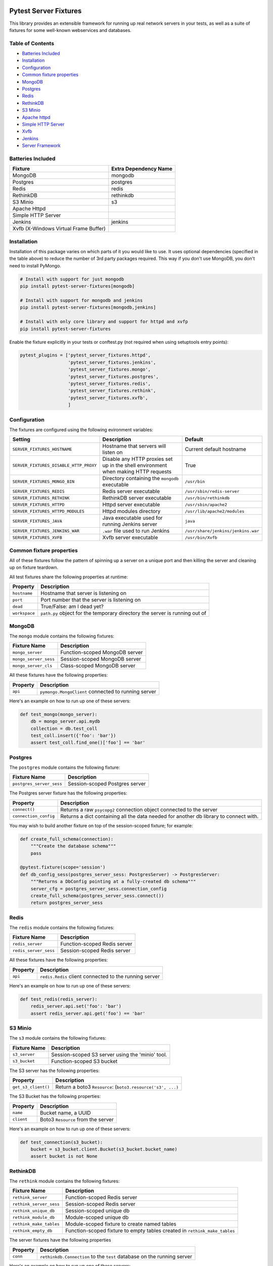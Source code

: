 Pytest Server Fixtures
======================

This library provides an extensible framework for running up real
network servers in your tests, as well as a suite of fixtures for some
well-known webservices and databases.

Table of Contents
-----------------

-  `Batteries Included <#batteries-included>`__
-  `Installation <#installation>`__
-  `Configuration <#configuration>`__
-  `Common fixture properties <#common-fixture-properties>`__
-  `MongoDB <#mongodb>`__
-  `Postgres <#postgres>`__
-  `Redis <#redis>`__
-  `RethinkDB <#rethinkdb>`__
-  `S3 Minio <#s3-minio>`__
-  `Apache httpd <#apache-httpd>`__
-  `Simple HTTP Server <#simple-http-server>`__
-  `Xvfb <#xvfp>`__
-  `Jenkins <#jenkins>`__
-  `Server Framework <#server-framework>`__

Batteries Included
------------------

+-----------------------------------------+-------------------------+
| Fixture                                 | Extra Dependency Name   |
+=========================================+=========================+
| MongoDB                                 | mongodb                 |
+-----------------------------------------+-------------------------+
| Postgres                                | postgres                |
+-----------------------------------------+-------------------------+
| Redis                                   | redis                   |
+-----------------------------------------+-------------------------+
| RethinkDB                               | rethinkdb               |
+-----------------------------------------+-------------------------+
| S3 Minio                                | s3                      |
+-----------------------------------------+-------------------------+
| Apache Httpd                            |                         |
+-----------------------------------------+-------------------------+
| Simple HTTP Server                      |                         |
+-----------------------------------------+-------------------------+
| Jenkins                                 | jenkins                 |
+-----------------------------------------+-------------------------+
| Xvfb (X-Windows Virtual Frame Buffer)   |                         |
+-----------------------------------------+-------------------------+

Installation
------------

Installation of this package varies on which parts of it you would like
to use. It uses optional dependencies (specified in the table above) to
reduce the number of 3rd party packages required. This way if you don't
use MongoDB, you don't need to install PyMongo.

.. code:: bash

        # Install with support for just mongodb
        pip install pytest-server-fixtures[mongodb]

        # Install with support for mongodb and jenkins
        pip install pytest-server-fixtures[mongodb,jenkins]

        # Install with only core library and support for httpd and xvfp
        pip install pytest-server-fixtures

Enable the fixture explicitly in your tests or conftest.py (not required
when using setuptools entry points):

.. code:: python

        pytest_plugins = ['pytest_server_fixtures.httpd',
                          'pytest_server_fixtures.jenkins',
                          'pytest_server_fixtures.mongo',
                          'pytest_server_fixtures.postgres',
                          'pytest_server_fixtures.redis',
                          'pytest_server_fixtures.rethink',
                          'pytest_server_fixtures.xvfb',
                          ]

Configuration
-------------

The fixtures are configured using the following evironment variables:

+------------------------------------------+--------------------------------------------------------------------------------------+--------------------------------------+
| Setting                                  | Description                                                                          | Default                              |
+==========================================+======================================================================================+======================================+
| ``SERVER_FIXTURES_HOSTNAME``             | Hostname that servers will listen on                                                 | Current default hostname             |
+------------------------------------------+--------------------------------------------------------------------------------------+--------------------------------------+
| ``SERVER_FIXTURES_DISABLE_HTTP_PROXY``   | Disable any HTTP proxies set up in the shell environment when making HTTP requests   | True                                 |
+------------------------------------------+--------------------------------------------------------------------------------------+--------------------------------------+
| ``SERVER_FIXTURES_MONGO_BIN``            | Directory containing the ``mongodb`` executable                                      | ``/usr/bin``                         |
+------------------------------------------+--------------------------------------------------------------------------------------+--------------------------------------+
| ``SERVER_FIXTURES_REDIS``                | Redis server executable                                                              | ``/usr/sbin/redis-server``           |
+------------------------------------------+--------------------------------------------------------------------------------------+--------------------------------------+
| ``SERVER_FIXTURES_RETHINK``              | RethinkDB server executable                                                          | ``/usr/bin/rethinkdb``               |
+------------------------------------------+--------------------------------------------------------------------------------------+--------------------------------------+
| ``SERVER_FIXTURES_HTTPD``                | Httpd server executable                                                              | ``/usr/sbin/apache2``                |
+------------------------------------------+--------------------------------------------------------------------------------------+--------------------------------------+
| ``SERVER_FIXTURES_HTTPD_MODULES``        | Httpd modules directory                                                              | ``/usr/lib/apache2/modules``         |
+------------------------------------------+--------------------------------------------------------------------------------------+--------------------------------------+
| ``SERVER_FIXTURES_JAVA``                 | Java executable used for running Jenkins server                                      | ``java``                             |
+------------------------------------------+--------------------------------------------------------------------------------------+--------------------------------------+
| ``SERVER_FIXTURES_JENKINS_WAR``          | ``.war`` file used to run Jenkins                                                    | ``/usr/share/jenkins/jenkins.war``   |
+------------------------------------------+--------------------------------------------------------------------------------------+--------------------------------------+
| ``SERVER_FIXTURES_XVFB``                 | Xvfb server executable                                                               | ``/usr/bin/Xvfb``                    |
+------------------------------------------+--------------------------------------------------------------------------------------+--------------------------------------+

Common fixture properties
-------------------------

All of these fixtures follow the pattern of spinning up a server on a
unique port and then killing the server and cleaning up on fixture
teardown.

All test fixtures share the following properties at runtime:

+-----------------+-------------------------------------------------------------------------------+
| Property        | Description                                                                   |
+=================+===============================================================================+
| ``hostname``    | Hostname that server is listening on                                          |
+-----------------+-------------------------------------------------------------------------------+
| ``port``        | Port number that the server is listening on                                   |
+-----------------+-------------------------------------------------------------------------------+
| ``dead``        | True/False: am I dead yet?                                                    |
+-----------------+-------------------------------------------------------------------------------+
| ``workspace``   | ``path.py`` object for the temporary directory the server is running out of   |
+-----------------+-------------------------------------------------------------------------------+

MongoDB
-------

The ``mongo`` module contains the following fixtures:

+-------------------------+----------------------------------+
| Fixture Name            | Description                      |
+=========================+==================================+
| ``mongo_server``        | Function-scoped MongoDB server   |
+-------------------------+----------------------------------+
| ``mongo_server_sess``   | Session-scoped MongoDB server    |
+-------------------------+----------------------------------+
| ``mongo_server_cls``    | Class-scoped MongoDB server      |
+-------------------------+----------------------------------+

All these fixtures have the following properties:

+------------+-------------------------------------------------------+
| Property   | Description                                           |
+============+=======================================================+
| ``api``    | ``pymongo.MongoClient`` connected to running server   |
+------------+-------------------------------------------------------+

Here's an example on how to run up one of these servers:

.. code:: python

    def test_mongo(mongo_server):
        db = mongo_server.api.mydb
        collection = db.test_coll
        test_coll.insert({'foo': 'bar'})
        assert test_coll.find_one()['foo'] == 'bar'

Postgres
--------

The ``postgres`` module contains the following fixture:

+----------------------------+----------------------------------+
| Fixture Name               | Description                      |
+============================+==================================+
| ``postgres_server_sess``   | Session-scoped Postgres server   |
+----------------------------+----------------------------------+

The Postgres server fixture has the following properties:

+-------------------------+-----------------------------------------------------------------------------------------+
| Property                | Description                                                                             |
+=========================+=========================================================================================+
| ``connect()``           | Returns a raw ``psycopg2`` connection object connected to the server                    |
+-------------------------+-----------------------------------------------------------------------------------------+
| ``connection_config``   | Returns a dict containing all the data needed for another db library to connect with.   |
+-------------------------+-----------------------------------------------------------------------------------------+

You may wish to build another fixture on top of the session-scoped
fixture; for example:

.. code:: python

    def create_full_schema(connection):
        """Create the database schema"""
        pass

    @pytest.fixture(scope='session')
    def db_config_sess(postgres_server_sess: PostgresServer) -> PostgresServer:
        """Returns a DbConfig pointing at a fully-created db schema"""
        server_cfg = postgres_server_sess.connection_config
        create_full_schema(postgres_server_sess.connect())
        return postgres_server_sess

Redis
-----

The ``redis`` module contains the following fixtures:

+-------------------------+--------------------------------+
| Fixture Name            | Description                    |
+=========================+================================+
| ``redis_server``        | Function-scoped Redis server   |
+-------------------------+--------------------------------+
| ``redis_server_sess``   | Session-scoped Redis server    |
+-------------------------+--------------------------------+

All these fixtures have the following properties:

+------------+----------------------------------------------------------+
| Property   | Description                                              |
+============+==========================================================+
| ``api``    | ``redis.Redis`` client connected to the running server   |
+------------+----------------------------------------------------------+

Here's an example on how to run up one of these servers:

.. code:: python

    def test_redis(redis_server):
        redis_server.api.set('foo': 'bar')
        assert redis_server.api.get('foo') == 'bar'

S3 Minio
--------

The ``s3`` module contains the following fixtures:

+-----------------+----------------------------------------------------+
| Fixture Name    | Description                                        |
+=================+====================================================+
| ``s3_server``   | Session-scoped S3 server using the 'minio' tool.   |
+-----------------+----------------------------------------------------+
| ``s3_bucket``   | Function-scoped S3 bucket                          |
+-----------------+----------------------------------------------------+

The S3 server has the following properties:

+-----------------------+---------------------------------------------------------------+
| Property              | Description                                                   |
+=======================+===============================================================+
| ``get_s3_client()``   | Return a boto3 ``Resource``: (``boto3.resource('s3', ...)``   |
+-----------------------+---------------------------------------------------------------+

The S3 Bucket has the following properties:

+--------------+--------------------------------------+
| Property     | Description                          |
+==============+======================================+
| ``name``     | Bucket name, a UUID                  |
+--------------+--------------------------------------+
| ``client``   | Boto3 ``Resource`` from the server   |
+--------------+--------------------------------------+

Here's an example on how to run up one of these servers:

.. code:: python

    def test_connection(s3_bucket):
        bucket = s3_bucket.client.Bucket(s3_bucket.bucket_name)
        assert bucket is not None

RethinkDB
---------

The ``rethink`` module contains the following fixtures:

+---------------------------+------------------------------------------------------------------------------+
| Fixture Name              | Description                                                                  |
+===========================+==============================================================================+
| ``rethink_server``        | Function-scoped Redis server                                                 |
+---------------------------+------------------------------------------------------------------------------+
| ``rethink_server_sess``   | Session-scoped Redis server                                                  |
+---------------------------+------------------------------------------------------------------------------+
| ``rethink_unique_db``     | Session-scoped unique db                                                     |
+---------------------------+------------------------------------------------------------------------------+
| ``rethink_module_db``     | Module-scoped unique db                                                      |
+---------------------------+------------------------------------------------------------------------------+
| ``rethink_make_tables``   | Module-scoped fixture to create named tables                                 |
+---------------------------+------------------------------------------------------------------------------+
| ``rethink_empty_db``      | Function-scoped fixture to empty tables created in ``rethink_make_tables``   |
+---------------------------+------------------------------------------------------------------------------+

The server fixtures have the following properties

+------------+---------------------------------------------------------------------------+
| Property   | Description                                                               |
+============+===========================================================================+
| ``conn``   | ``rethinkdb.Connection`` to the ``test`` database on the running server   |
+------------+---------------------------------------------------------------------------+

Here's an example on how to run up one of these servers:

.. code:: python

    def test_rethink(rethink_server):
        conn = rethink_server.conn
        conn.table_create('my_table').run(conn)
        inserted = conn.table('my_table').insert({'foo': 'bar'}).run(conn)
        assert conn.get(inserted.generated_keys[0])['foo'] == 'bar

Creating Tables
~~~~~~~~~~~~~~~

You can create tables for every test in your module like so:

.. code:: python

    FIXTURE_TABLES = ['accounts','transactions']

    def test_table_creation(rethink_module_db, rethink_make_tables):
        conn = rethink_module_db
        assert conn.table_list().run(conn) == ['accounts', 'transactions']

Emptying Databases
~~~~~~~~~~~~~~~~~~

RehinkDb is annecdotally slower to create tables that it is to empty
them (at least at time of writing), so we have a fixture that will empty
out tables between tests for us that were created with the
``rethink_make_tables`` fixture above:

.. code:: python

    FIXTURE_TABLES = ['accounts','transactions']

    def test_put_things_in_db(rethink_module_db, rethink_make_tables):
        conn = rethink_module_db
        conn.table('accounts').insert({'foo': 'bar'}).run(conn)
        conn.table('transactions').insert({'baz': 'qux'}).run(conn)


    def test_empty_db(rethink_empty_db):
        conn = rethink_empty_db
        assert not conn.table('accounts').run(conn)
        assert not conn.table('transactions').run(conn)

Apache httpd
============

The ``httpd`` module contains the following fixtures:

+--------------------+------------------------------------------------------+
| Fixture Name       | Description                                          |
+====================+======================================================+
| ``httpd_server``   | Function-scoped httpd server to use as a web proxy   |
+--------------------+------------------------------------------------------+

The fixture has the following properties at runtime:

+---------------------+--------------------------------------+
| Property            | Description                          |
+=====================+======================================+
| ``document_root``   | ``path.path`` to the document root   |
+---------------------+--------------------------------------+
| ``log_dir``         | ``path.path`` to the log directory   |
+---------------------+--------------------------------------+

Here's an example showing some of the features of the fixture:

.. code:: python

    def test_httpd(httpd_server):
        # Log files can be accessed by the log_dir property
        assert 'access.log' in [i.basename() for i in httpd_server.log_dir.files()]

        # Files in the document_root are accessable by HTTP
        hello = httpd_server.document_root / 'hello.txt'
        hello.write_text('Hello World!')
        response = httpd_server.get('/hello.txt')
        assert response.status_code == 200
        assert response.text == 'Hello World!'

Proxy Rules
-----------

An httpd server on its own isn't super-useful, so the underlying class
for the fixture has options for configuring it as a reverse proxy.
Here's an example where we've pulled in a ``pytest-pyramid`` fixture and
set it up to be proxied from the ``httpd`` server:

.. code:: python

    import pytest
    from pytest_server_fixtures.httpd import HTTPDServer

    pytest_plugins=['pytest_pyramid']

    @pytest.yield_fixture()
    def proxy_server(pyramid_server):

        # Configure the proxy rules as a dict of source -> dest URLs
        proxy_rules = {'/downstream/' : pyramid_server.url
                      }

        server = HTTPDServer(proxy_rules, 
                             # You can also specify any arbitrary text you want to 
                             # put in the config file
                             extra_cfg = 'Alias /tmp /var/tmp\n',
                             )
        server.start()                        
        yield server
        server.teardown()

    def test_proxy(proxy_server):
        # This request will be proxied to the pyramid server 
        response = proxy_server.get('/downstream/accounts')
        assert response.status_code == 200

Simple HTTP Server
==================

The ``http`` module contains the following fixtures:

+--------------------------+-------------------------------------------------------------+
| Fixture Name             | Description                                                 |
+==========================+=============================================================+
| ``simple_http_server``   | Function-scoped instance of Python's ``SimpleHTTPServer``   |
+--------------------------+-------------------------------------------------------------+

The fixture has the following properties at runtime:

+---------------------+--------------------------------------+
| Property            | Description                          |
+=====================+======================================+
| ``document_root``   | ``path.path`` to the document root   |
+---------------------+--------------------------------------+

Here's an example showing some of the features of the fixture:

.. code:: python

    def test_simple_server(simple_http_server):
        # Files in the document_root are accessable by HTTP
        hello = simple_http_server.document_root / 'hello.txt'
        hello.write_text('Hello World!')
        response = simple_http_server.get('/hello.txt')
        assert response.status_code == 200
        assert response.text == 'Hello World!'

Jenkins
=======

The ``jenkins`` module contains the following fixtures:

+----------------------+------------------------------------------+
| Fixture Name         | Description                              |
+======================+==========================================+
| ``jenkins_server``   | Session-scoped Jenkins server instance   |
+----------------------+------------------------------------------+

The fixture has the following methods and properties:

+----------------------+---------------------------------------------------------------------------------------------------------------+
| Property             | Description                                                                                                   |
+======================+===============================================================================================================+
| ``api``              | ``jenkins.Jenkins`` API client connected to the running server (see https://python-jenkins.readthedocs.org)   |
+----------------------+---------------------------------------------------------------------------------------------------------------+
| ``load_plugins()``   | Load plugins into the server from a directory                                                                 |
+----------------------+---------------------------------------------------------------------------------------------------------------+

Here's an example showing how to run up the server:

.. code:: python

    PLUGIN_DIR='/path/to/some/plugins'

    def test_jenkins(jenkins_server):
        jenkins_server.load_plugins(PLUGIN_DIR)
        assert not jenkins_server.api.get_jobs()

Xvfb
====

The ``xvfb`` module contains the following fixtures:

+------------------------+-------------------------------+
| Fixture Name           | Description                   |
+========================+===============================+
| ``xvfb_server``        | Function-scoped Xvfb server   |
+------------------------+-------------------------------+
| ``xvfb_server_sess``   | Session-scoped Xvfb server    |
+------------------------+-------------------------------+

The fixture has the following properties:

+---------------+----------------------------------+
| Property      | Description                      |
+===============+==================================+
| ``display``   | X-windows ``DISPLAY`` variable   |
+---------------+----------------------------------+

Here's an example showing how to run up the server:

.. code:: python

    def test_xvfb(xvfb_server):
        assert xvfb_server.display

Server Framework
================

All the included fixtures and others in this suite of plugins are built
on an extensible TCP server running framework, and as such many of them
share various properties and methods.

::

    pytest_shutil.workspace.Workspace
      |
      *--base.TestServer
         | 
         *--mongo.MongoTestServer
         *--redis.RedisTestServer
         *--rethink.RethinkDBServer
         *--http.HTTPTestServer
            |
            *--http.SimpleHTTPTestServer
            *--httpd.HTTPDServer
            *--jenkins.JenkinsTestServer
            *--pytest_pyramid.PyramidTestServer

Class Methods
-------------

The best way to understand the framework is look at the code, but here's
a quick summary on the class methods that child classes of
``base.TestServer`` can override.

+----------------------------------+--------------------------------------------------------------------------+
| Method                           | Description                                                              |
+==================================+==========================================================================+
| ``pre_setup``                    | This should execute any setup required before starting the server        |
+----------------------------------+--------------------------------------------------------------------------+
| ``run_cmd`` (required)           | This should return a list of shell commands needed to start the server   |
+----------------------------------+--------------------------------------------------------------------------+
| ``run_stdin``                    | The result of this is passed to the process as stdin                     |
+----------------------------------+--------------------------------------------------------------------------+
| ``check_server_up`` (required)   | This is called to see if the server is running                           |
+----------------------------------+--------------------------------------------------------------------------+
| ``post_setup``                   | This should execute any setup required after starting the server         |
+----------------------------------+--------------------------------------------------------------------------+

Class Attributes
----------------

At a minimum child classes must define ``run_cmd`` and
``check_server_up``. There are also some class attributes that can be
overridden to modify server behavior:

+------------------------+--------------------------------------------------------------------------------------------------------------------+---------------+
| Attribute              | Description                                                                                                        | Default       |
+========================+====================================================================================================================+===============+
| ``random_port``        | Start the server on a guaranteed unique random TCP port                                                            | True          |
+------------------------+--------------------------------------------------------------------------------------------------------------------+---------------+
| ``port_seed``          | If ``random_port`` is false, port number is semi-repeatable and based on a hash of the class name and this seed.   | 65535         |
+------------------------+--------------------------------------------------------------------------------------------------------------------+---------------+
| ``kill_signal``        | Signal used to kill the server                                                                                     | ``SIGTERM``   |
+------------------------+--------------------------------------------------------------------------------------------------------------------+---------------+
| ``kill_retry_delay``   | Number of seconds to wait between kill retries. Increase this if your server takes a while to die                  | 1             |
+------------------------+--------------------------------------------------------------------------------------------------------------------+---------------+

Constructor Arguments
---------------------

The base class constructor also accepts these arguments:

+----------------+----------------------------------------------------------------+
| Argument       | Description                                                    |
+================+================================================================+
| ``port``       | Explicitly set the port number                                 |
+----------------+----------------------------------------------------------------+
| ``hostname``   | Explicitly set the hostname                                    |
+----------------+----------------------------------------------------------------+
| ``env``        | Dict of the shell environment passed to the server process     |
+----------------+----------------------------------------------------------------+
| ``cwd``        | Override the current working directory of the server process   |
+----------------+----------------------------------------------------------------+


Changelog
---------

1.3.0 (2017-11-17)
~~~~~~~~~~~~~~~~~~

-  Fixed workspace deletion when teardown is None
-  Fixed squash of root logger in pytest-listener
-  Added S3 Minio fixture (many thanks to Gavin Bisesi)
-  Added Postgres fixture (many thanks to Gavin Bisesi)
-  Use requests for server fixtures http gets as it handles redirects
   and proxies properly

1.2.12 (2017-8-1)
~~~~~~~~~~~~~~~~~

-  Fixed regression on cacheing ephemeral hostname, some clients were
   relying on this. This is now optional.

1.2.11 (2017-7-21)
~~~~~~~~~~~~~~~~~~

-  Fix for OSX binding to illegal local IP range (Thanks to Gavin
   Bisesi)
-  Setup and Py3k fixes for pytest-profiling (Thanks to xoviat)
-  We no longer try and bind port 5000 when reserving a local IP host,
   as someone could have bound it to 0.0.0.0
-  Fix for #46 sourcing gprof2dot when the local venv has not been
   activated

1.2.10 (2017-2-23)
~~~~~~~~~~~~~~~~~~

-  Handle custom Pytest test items in pytest-webdriver

1.2.9 (2017-2-23)
~~~~~~~~~~~~~~~~~

-  Add username into mongo server fixture tempdir path to stop
   collisions on shared multiuser filesystems

1.2.8 (2017-2-21)
~~~~~~~~~~~~~~~~~

-  Return function results in shutil.run.run\_as\_main

1.2.7 (2017-2-20)
~~~~~~~~~~~~~~~~~

-  More handling for older versions of path.py
-  Allow virtualenv argument passing in pytest-virtualenv

1.2.6 (2017-2-16 )
~~~~~~~~~~~~~~~~~~

-  Updated devpi server server setup for devpi-server >= 2.0
-  Improvements for random port picking
-  HTTPD server now binds to 0.0.0.0 by default to aid Selenium-style
   testing
-  Updated mongodb server args for mongodb >= 3.2
-  Corrections for mongodb fixture config and improve startup logic
-  Added module-scoped mongodb fixture
-  Handling for older versions of path.py
-  Fix for #40 where tests that chdir break pytest-profiling

1.2.5 (2016-12-09)
~~~~~~~~~~~~~~~~~~

-  Improvements for server runner host and port generation, now supports
   random local IPs
-  Bugfix for RethinkDB fixture config

1.2.4 (2016-11-14)
~~~~~~~~~~~~~~~~~~

-  Bugfix for pymongo extra dependency
-  Windows compatibility fix for pytest-virtualenv (Thanks to
   Jean-Christophe Fillion-Robin for PR)
-  Fix symlink handling for
   pytest-shutil.cmdline.get\_real\_python\_executable

1.2.3 (2016-11-7)
~~~~~~~~~~~~~~~~~

-  Improve resiliency of Mongo fixture startup checks

1.2.2 (2016-10-27)
~~~~~~~~~~~~~~~~~~

-  Python 3 compatibility across most of the modules
-  Fixed deprecated Path.py imports (Thanks to Bryan Moscon)
-  Fixed deprecated multicall in pytest-profiling (Thanks to Paul van
   der Linden for PR)
-  Added devpi-server fixture to create an index per test function
-  Added missing licence file
-  Split up httpd server fixture config so child classes can override
   loaded modules easier
-  Added 'preserve\_sys\_path' argument to TestServer base class which
   exports the current python sys.path to subprocesses.
-  Updated httpd, redis and jenkins runtime args and paths to current
   Ubuntu spec
-  Ignore errors when tearing down workspaces to avoid race conditions
   in 'shutil.rmtree' implementation

1.2.1 (2016-3-1)
~~~~~~~~~~~~~~~~

-  Fixed pytest-verbose-parametrize for latest version of py.test

1.2.0 (2016-2-19)
~~~~~~~~~~~~~~~~~

-  New plugin: git repository fixture

1.1.1 (2016-2-16)
~~~~~~~~~~~~~~~~~

-  pytest-profiling improvement: escape illegal characters in .prof
   files (Thanks to Aarni Koskela for the PR)

1.1.0 (2016-2-15)
~~~~~~~~~~~~~~~~~

-  New plugin: devpi server fixture
-  pytest-profiling improvement: overly-long .prof files are saved as
   the short hash of the test name (Thanks to Vladimir Lagunov for PR)
-  Changed default behavior of workspace.run() to not use a subshell for
   security reasons
-  Corrected virtualenv.run() method to handle arguments the same as the
   parent method workspace.run()
-  Removed deprecated '--distribute' from virtualenv args

1.0.1 (2015-12-23)
~~~~~~~~~~~~~~~~~~

-  Packaging bugfix

1.0.0 (2015-12-21)
~~~~~~~~~~~~~~~~~~

-  Initial public release



